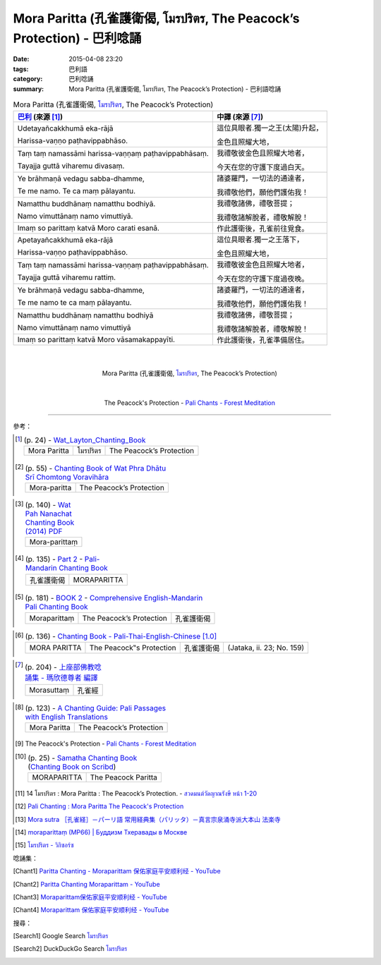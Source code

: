 Mora Paritta (孔雀護衛偈, โมรปริตร, The Peacock’s Protection) - 巴利唸誦
########################################################################

:date: 2015-04-08 23:20
:tags: 巴利語
:category: 巴利唸誦
:summary: Mora Paritta (孔雀護衛偈, โมรปริตร, The Peacock’s Protection) - 巴利語唸誦


.. list-table:: Mora Paritta (孔雀護衛偈, `โมรปริตร`_, The Peacock’s Protection)
   :header-rows: 1
   :class: table-syntax-diff

   * - `巴利`_ (來源 [1]_)

     - 中譯 (來源 [7]_)

   * - Udetayañcakkhumā eka-rājā

       Harissa-vaṇṇo paṭhavippabhāso.

     - 這位具眼者.獨一之王(太陽)升起，

       金色且照耀大地，

   * - Taṃ taṃ namassāmi harissa-vaṇṇaṃ paṭhavippabhāsaṃ.

       Tayajja guttā viharemu divasaṃ.

     - 我禮敬彼金色且照耀大地者，

       今天在您的守護下度過白天。

   * - Ye brāhmaṇā vedagu sabba-dhamme,

       Te me namo. Te ca maṃ pālayantu.

     - 諸婆羅門，一切法的通達者，

       我禮敬他們，願他們護佑我！

   * - Namatthu buddhānaṃ namatthu bodhiyā.

       Namo vimuttānaṃ namo vimuttiyā.

     - 我禮敬諸佛，禮敬菩提；

       我禮敬諸解脫者，禮敬解脫！

   * - Imaṃ so parittaṃ katvā Moro carati esanā.

     - 作此護衛後，孔雀前往覓食。

   * - Apetayañcakkhumā eka-rājā

       Harissa-vaṇṇo paṭhavippabhāso.

     - 這位具眼者.獨一之王落下，

       金色且照耀大地，

   * - Taṃ taṃ namassāmi harissa-vaṇṇaṃ paṭhavippabhāsaṃ.

       Tayajja guttā viharemu rattiṃ.

     - 我禮敬彼金色且照耀大地者，

       今天在您的守護下度過夜晚。

   * - Ye brāhmaṇā vedagu sabba-dhamme,

       Te me namo te ca maṃ pālayantu.

     - 諸婆羅門，一切法的通達者，

       我禮敬他們，願他們護佑我！

   * - Namatthu buddhānaṃ namatthu bodhiyā

       Namo vimuttānaṃ namo vimuttiyā

     - 我禮敬諸佛，禮敬菩提；

       我禮敬諸解脫者，禮敬解脫！

   * - Imaṃ so parittaṃ katvā Moro vāsamakappayīti.

     - 作此護衛後，孔雀準備居住。

|
|

.. container:: align-center video-container

  .. raw:: html

    <iframe width="560" height="315" src="https://www.youtube.com/embed/D5ORhXB2o1M" frameborder="0" allowfullscreen></iframe>

.. container:: align-center video-container-description

  Mora Paritta (孔雀護衛偈, `โมรปริตร`_, The Peacock’s Protection)

|
|

.. container:: align-center video-container

  .. raw:: html

    <audio controls>
      <source src="http://forestmeditation.com/audio/files/09moraparitta.mp3" type="audio/mpeg">
      Your browser does not support the audio element.
    </audio>

.. container:: align-center video-container-description

  The Peacock's Protection - `Pali Chants - Forest Meditation`_

----

參考：

.. `PART 1 <http://methika.com/wp-content/uploads/2009/09/palienglishthaichantingbook-1.pdf>`_ -
   `Thai-Pali-English Chanting Book <http://methika.com/chanting-book/>`_

.. [1]
 .. list-table:: (p. 24) -
   `Wat_Layton_Chanting_Book <http://www.watlayton.org/attachments/view/?attach_id=16856>`_
   :header-rows: 0

   * - Mora Paritta
     - โมรปริตร
     - The Peacock’s Protection

.. [2]
 .. list-table:: (p. 55) -
   `Chanting Book of Wat Phra Dhātu Srī Chomtong Voravihāra <http://vipassanasangha.free.fr/ChantingBook.pdf>`_
   :header-rows: 0

   * - Mora-paritta
     - The Peacock’s Protection

.. `Wat Nong Pah Pong Chanting Book (Pali - Thai, romanized) <http://mahanyano.blogspot.com/2012/03/chanting-book.html>`_
   (`PDF <https://docs.google.com/file/d/0B3rNKttyXDClQ1RDTDJnXzRUUjJweE5TcWRnZWdIUQ/edit>`__)

.. [3]
 .. list-table:: (p. 140) -
   `Wat Pah Nanachat Chanting Book (2014) PDF <https://www.dropbox.com/s/e7k4vf4j8jeotso/Buddhist%20Chanting%20Pali%20English%20with%20cover.pdf?dl=0>`_
   :header-rows: 0

   * - Mora-parittaṃ

.. [4]
 .. list-table:: (p. 135) -
   `Part 2 <http://methika.com/wp-content/uploads/2009/09/pali-chinese-chantingbook-part2.pdf>`__ -
   `Pali-Mandarin Chanting Book <http://methika.com/pali-mandarin-chanting-book/>`_
   :header-rows: 0

   * - 孔雀護衛偈
     - MORAPARITTA

.. [5]
 .. list-table:: (p. 181) -
   `BOOK 2 <http://methika.com/wp-content/uploads/2010/01/Book2.PDF>`_ -
   `Comprehensive English-Mandarin Pali Chanting Book <http://methika.com/comprehensive-english-mandarin-chanting-book/>`_
   :header-rows: 0

   * - Moraparittaṃ
     - The Peacock’s Protection
     - 孔雀護衛偈

.. `5-Evening.pdf <https://onedrive.live.com/view.aspx?cid=A88AE0574C8756AE&resid=A88AE0574C8756AE%211479&qt=sharedby&app=WordPdf>`_ -
   `佛教朝暮课诵第七版 <https://skydrive.live.com/?cid=a88ae0574c8756ae#cid=A88AE0574C8756AE&id=A88AE0574C8756AE%21353>`_

.. [6]
 .. list-table:: (p. 136) -
   `Chanting Book - Pali-Thai-English-Chinese [1.0] <http://www.nirotharam.com/book/English-ChineseChantingbook1.pdf>`_
   :header-rows: 0

   * - MORA PARITTA
     - The Peacock‟s Protection
     - 孔雀護衛偈
     - (Jataka, ii. 23; No. 159)

.. `Daily Contemplation - Pali-Thai-English-Chinese Chanting Book 2 <http://www.nirotharam.com/book/English-ChineseChantingbook2.pdf>`_

.. `朝のお経（僧侶編） - タイ仏教 <http://mixi.jp/view_bbs.pl?comm_id=568167&id=57820764>`_

.. `巴英中對照-課誦 <http://www.dhammatalks.org/Dhamma/Chanting/Verses2.htm>`_

.. [7]
 .. list-table:: (p. 204) -
   `上座部佛教唸誦集 - 瑪欣德尊者 編譯 <http://www.dhammatalks.net/Chinese/Bhikkhu_Mahinda-Puja.pdf>`_
   :header-rows: 0

   * - Morasuttaṃ
     - 孔雀經

.. `Chanting: Morning & Evening Chanting, Reflections, Formal Requests <http://saranaloka.org/wp-content/uploads/2012/10/Chanting-Book.pdf>`_

.. [8]
 .. list-table:: (p. 123) -
   `A Chanting Guide: Pali Passages with English Translations <http://www.dhammatalks.org/Archive/Writings/ChantingGuideWithIndex.pdf>`_
   :header-rows: 0

   * - Mora Paritta
     - The Peacock’s Protection

.. [9] The Peacock's Protection -
       `Pali Chants - Forest Meditation <http://forestmeditation.com/audio/audio.html>`__

.. [10]
 .. list-table:: (p. 25) -
   `Samatha Chanting Book <http://www.bahaistudies.net/asma/samatha4.pdf>`_
   (`Chanting Book on Scribd <http://www.scribd.com/doc/122173534/sambuddhe>`_)
   :header-rows: 0

   * - MORAPARITTA
     - The Peacock Paritta

.. [11] 14  โมรปริตร  :  Mora  Paritta  :  The Peacock’s Protection. -
        `สวดมนต์วัดญาณรังษี หน้า 1-20 <http://watpradhammajak.blogspot.com/2012/07/1-20.html>`_

.. [12] `Pali Chanting : Mora Paritta   The Peacock's Protection <http://4palichant101.blogspot.com/2013/01/mora-paritta-peacocks-protection.html>`_

.. [13] `Mora sutra ［孔雀経］－パーリ語 常用経典集（パリッタ）－真言宗泉涌寺派大本山 法楽寺 <http://www.horakuji.hello-net.info/BuddhaSasana/Theravada/paritta/Mora_sutta.htm>`_

.. `上座部パーリ語常用経典集（パリッタ）－真言宗泉涌寺派大本山 法楽寺－<http://www.horakuji.hello-net.info/BuddhaSasana/Theravada/index.htm>`_

.. [14] `moraparittaṃ (MP66) | Буддизм Тхеравады в Москве <http://www.theravada.su/node/901>`_

.. [15] `โมรปริตร - วิกิซอร์ซ <http://th.wikisource.org/wiki/%E0%B9%82%E0%B8%A1%E0%B8%A3%E0%B8%9B%E0%B8%A3%E0%B8%B4%E0%B8%95%E0%B8%A3>`_

唸誦集：

.. [Chant1] `Paritta Chanting - Moraparittam 保佑家庭平安顺利经 - YouTube <https://www.youtube.com/watch?v=D5ORhXB2o1M>`_

.. [Chant2] `Paritta Chanting Moraparittam - YouTube <https://www.youtube.com/watch?v=WQbKQ_CEDDk>`_

.. [Chant3] `Moraparittam保佑家庭平安顺利经 - YouTube <https://www.youtube.com/watch?v=4oLPEGT2tMw>`_

.. [Chant4] `Moraparittam 保佑家庭平安顺利经 - YouTube <https://www.youtube.com/watch?v=WhE_sg2H4fs>`_

搜尋：

.. [Search1] Google Search `โมรปริตร <https://www.google.com/search?q=%E0%B9%82%E0%B8%A1%E0%B8%A3%E0%B8%9B%E0%B8%A3%E0%B8%B4%E0%B8%95%E0%B8%A3>`__

.. [Search2] DuckDuckGo Search `โมรปริตร <https://duckduckgo.com/?q=%E0%B9%82%E0%B8%A1%E0%B8%A3%E0%B8%9B%E0%B8%A3%E0%B8%B4%E0%B8%95%E0%B8%A3>`__



.. _โมรปริตร: http://th.wikisource.org/wiki/%E0%B9%82%E0%B8%A1%E0%B8%A3%E0%B8%9B%E0%B8%A3%E0%B8%B4%E0%B8%95%E0%B8%A3

.. _Pali Chants - Forest Meditation: http://forestmeditation.com/audio/audio.html

.. _Pali Chants | dhammatalks.org: http://www.dhammatalks.org/chant_index.html

.. _巴利: http://zh.wikipedia.org/zh-tw/%E5%B7%B4%E5%88%A9%E8%AF%AD
